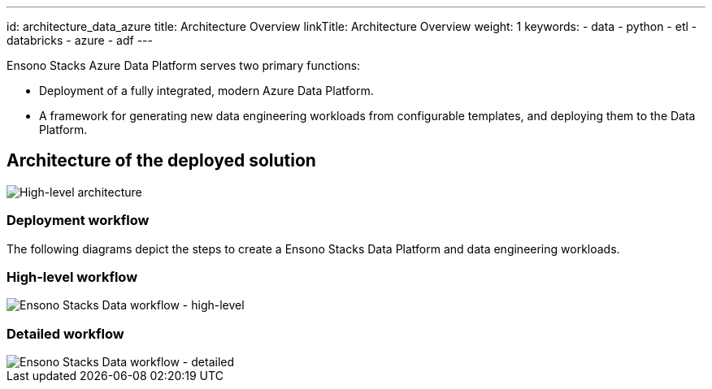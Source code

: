 ---
id: architecture_data_azure
title: Architecture Overview
linkTitle: Architecture Overview
weight: 1
keywords:
  - data
  - python
  - etl
  - databricks
  - azure
  - adf
---

:imagesdir: ../../../../../images

Ensono Stacks Azure Data Platform serves two primary functions:

* Deployment of a fully integrated, modern Azure Data Platform.
* A framework for generating new data engineering workloads from configurable templates, and deploying them to the Data Platform.

== Architecture of the deployed solution

image::Stacks_Azure_Data_Platform-HLD.png[High-level architecture]

=== Deployment workflow

The following diagrams depict the steps to create a Ensono Stacks Data Platform and data engineering workloads.

=== High-level workflow

image::stacks-data-workflow-high-level.png[Ensono Stacks Data workflow - high-level]

=== Detailed workflow

image::stacks-data-workflow-full.png[Ensono Stacks Data workflow - detailed]